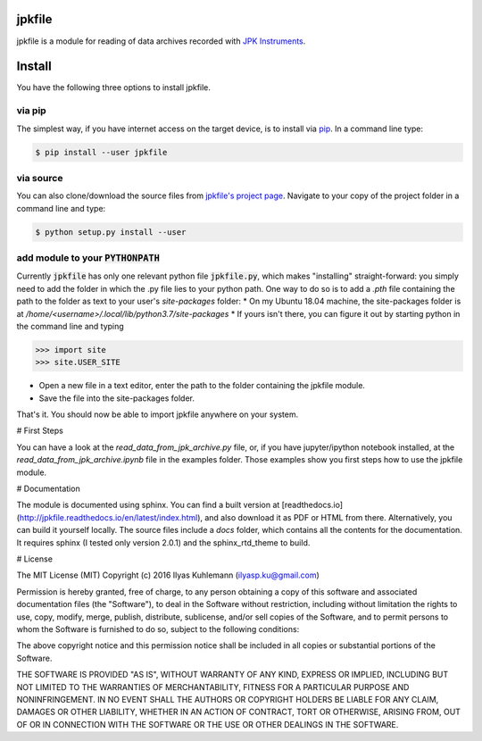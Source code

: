 jpkfile
=======

jpkfile is a module for reading of data archives recorded with
`JPK Instruments <http://www.jpk.com/>`_.  

Install
=======

You have the following three options to install jpkfile.

via pip
-------

The simplest way, if you have internet access on the target device, is to install  via `pip <https://pypi.org/project/pip/>`_. In a command line type:

.. code::

   $ pip install --user jpkfile

via source
----------

You can also clone/download the source files from `jpkfile's project page <https://gitlab.gwdg.de/ikuhlem/jpkfile>`_. Navigate to your copy of the project folder in a command line and type:

.. code::

   $ python setup.py install --user

add module to your :code:`PYTHONPATH`
-------------------------------------

Currently :code:`jpkfile` has only one relevant python file :code:`jpkfile.py`, which makes "installing" straight-forward: you simply need to add the folder in which the .py file lies to your python path.  
One way to do so is to add a *.pth* file containing the path to the folder as text to your user's *site-packages* folder:
* On my Ubuntu 18.04 machine, the site-packages folder is at `/home/<username>/.local/lib/python3.7/site-packages`
* If yours isn't there, you can figure it out by starting python in the command line and typing
  
>>> import site
>>> site.USER_SITE

* Open a new file in a text editor, enter the path to the folder containing the jpkfile module.
* Save the file into the site-packages folder.  
That's it. You should now be able to import jpkfile anywhere on your system.

# First Steps

You can have a look at the `read_data_from_jpk_archive.py` file, or, if you have jupyter/ipython notebook installed, at the `read_data_from_jpk_archive.ipynb` file in the examples folder. Those examples show you first steps how to use the jpkfile module.

# Documentation

The module is documented using sphinx. You can find a built version at [readthedocs.io](http://jpkfile.readthedocs.io/en/latest/index.html), and also download it as PDF or HTML from there.   
Alternatively, you can build it yourself locally. The source files include a `docs` folder, which contains all the contents for the documentation. It requires sphinx (I tested only version 2.0.1) and the sphinx_rtd_theme to build.

# License 

The MIT License (MIT)
Copyright (c) 2016 Ilyas Kuhlemann (ilyasp.ku@gmail.com)

Permission is hereby granted, free of charge, to any person obtaining a copy of this software and associated documentation files (the "Software"), to deal in the Software without restriction, including without limitation the rights to use, copy, modify, merge, publish, distribute, sublicense, and/or sell copies of the Software, and to permit persons to whom the Software is furnished to do so, subject to the following conditions:

The above copyright notice and this permission notice shall be included in all copies or substantial portions of the Software.

THE SOFTWARE IS PROVIDED "AS IS", WITHOUT WARRANTY OF ANY KIND, EXPRESS OR IMPLIED, INCLUDING BUT NOT LIMITED TO THE WARRANTIES OF MERCHANTABILITY, FITNESS FOR A PARTICULAR PURPOSE AND NONINFRINGEMENT. IN NO EVENT SHALL THE AUTHORS OR COPYRIGHT HOLDERS BE LIABLE FOR ANY CLAIM, DAMAGES OR OTHER LIABILITY, WHETHER IN AN ACTION OF CONTRACT, TORT OR OTHERWISE, ARISING FROM, OUT OF OR IN CONNECTION WITH THE SOFTWARE OR THE USE OR OTHER DEALINGS IN THE SOFTWARE.
